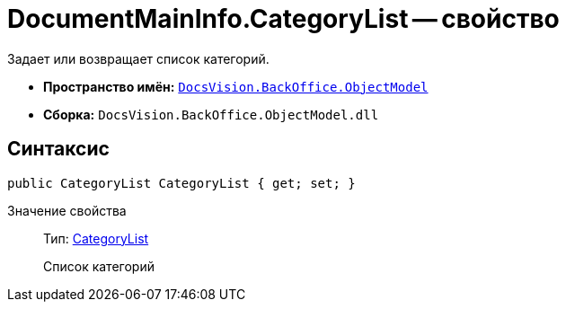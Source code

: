 = DocumentMainInfo.CategoryList -- свойство

Задает или возвращает список категорий.

* *Пространство имён:* `xref:api/DocsVision/Platform/ObjectModel/ObjectModel_NS.adoc[DocsVision.BackOffice.ObjectModel]`
* *Сборка:* `DocsVision.BackOffice.ObjectModel.dll`

== Синтаксис

[source,csharp]
----
public CategoryList CategoryList { get; set; }
----

Значение свойства::
Тип: xref:api/DocsVision/BackOffice/ObjectModel/CategoryList_CL.adoc[CategoryList]
+
Список категорий
